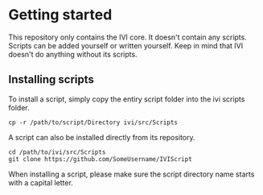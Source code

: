 * Getting started
  This repository only contains the IVI core.
  It doesn't contain any scripts.
  Scripts can be added yourself or written yourself.
  Keep in mind that IVI doesn't do anything without its scripts.

** Installing scripts
   To install a script, simply copy the entiry script folder into the ivi scripts folder.
#+BEGIN_EXAMPLE
cp -r /path/to/script/Directory ivi/src/Scripts
#+END_EXAMPLE
   A script can also be installed directly from its repository.
#+BEGIN_EXAMPLE
cd /path/to/ivi/src/Scripts
git clone https://github.com/SomeUsername/IVIScript 
#+END_EXAMPLE
   When installing a script, please make sure the script directory name starts with a capital letter.
